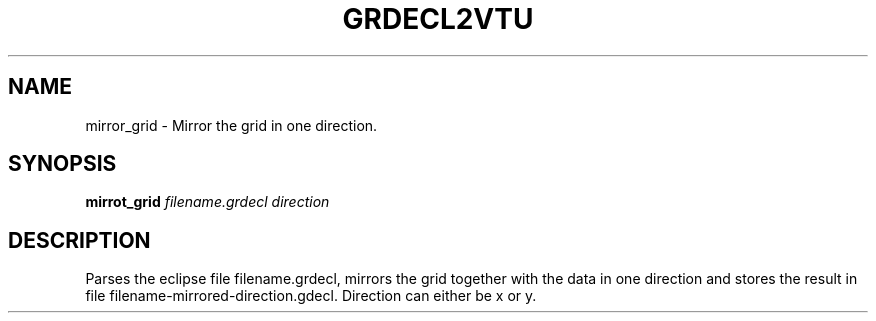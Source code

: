 .TH GRDECL2VTU "1" "April 2021" "mirror_grid 2021.04" "User Commands"
.SH NAME
mirror_grid \- Mirror the grid in one direction.
.SH SYNOPSIS
.B mirrot_grid 
\fI\,filename.grdecl\/\fR
\fI\,direction\/\fR
.SH DESCRIPTION
Parses the eclipse file filename.grdecl, mirrors the grid together
with the data in one direction and stores the result in file
filename-mirrored-direction.gdecl. Direction can either be x or y.

